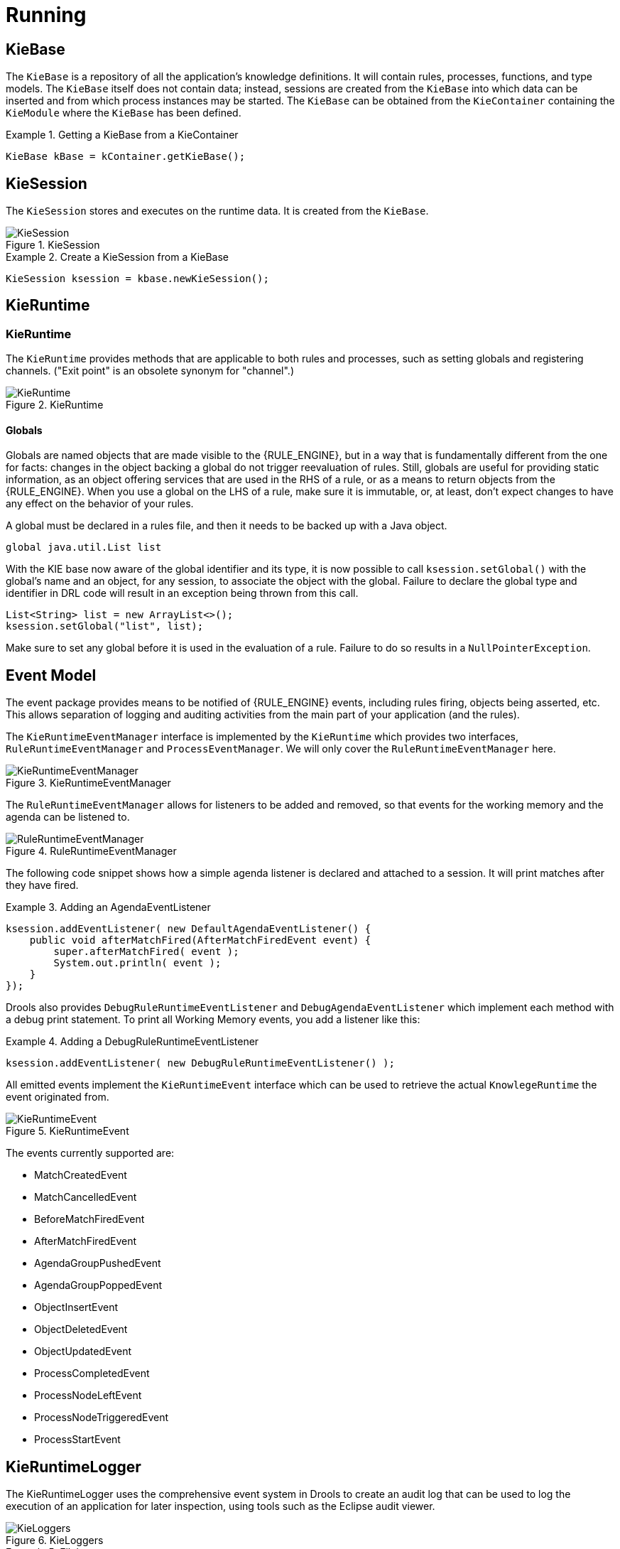 ////
Licensed to the Apache Software Foundation (ASF) under one
or more contributor license agreements.  See the NOTICE file
distributed with this work for additional information
regarding copyright ownership.  The ASF licenses this file
to you under the Apache License, Version 2.0 (the
"License"); you may not use this file except in compliance
with the License.  You may obtain a copy of the License at

    http://www.apache.org/licenses/LICENSE-2.0

  Unless required by applicable law or agreed to in writing,
  software distributed under the License is distributed on an
  "AS IS" BASIS, WITHOUT WARRANTIES OR CONDITIONS OF ANY
  KIND, either express or implied.  See the License for the
  specific language governing permissions and limitations
  under the License.
////

[[_kierunningsection]]
= Running



== KieBase


The `KieBase` is a repository of all the application's knowledge definitions.
It will contain rules, processes, functions, and type models.
The `KieBase` itself does not contain data; instead, sessions are created from the `KieBase` into which data can be inserted and from which process instances may be started.
The `KieBase` can be obtained from the `KieContainer` containing the `KieModule` where the `KieBase` has been defined.

.Getting a KieBase from a KieContainer
====
[source,java]
----
KieBase kBase = kContainer.getKieBase();
----
====

== KieSession


The `KieSession` stores and executes on the runtime data.
It is created from the ``KieBase``.

.KieSession
image::KIE/BuildDeployUtilizeAndRun/KieSession.png[align="center"]


.Create a KieSession from a KieBase
====
[source,java]
----
KieSession ksession = kbase.newKieSession();
----
====

== KieRuntime

=== KieRuntime


The `KieRuntime` provides methods that are applicable to both rules and processes, such as setting globals and registering channels.
("Exit point" is an obsolete synonym for "channel".)

.KieRuntime
image::KIE/BuildDeployUtilizeAndRun/KieRuntime.png[align="center"]


==== Globals


Globals are named objects that are made visible to the {RULE_ENGINE}, but in a way that is fundamentally different from the one for facts: changes in the object backing a global do not trigger reevaluation of rules.
Still, globals are useful for providing static information, as an object offering services that are used in the RHS of a rule, or as a means to return objects from the {RULE_ENGINE}.
When you use a global on the LHS of a rule, make sure it is immutable, or, at least, don't expect changes to have any effect on the behavior of your rules.

A global must be declared in a rules file, and then it needs to be backed up with a Java object.

[source]
----
global java.util.List list
----


With the KIE base now aware of the global identifier and its type, it is now possible to call `ksession.setGlobal()` with the global's name and an object, for any session, to associate the object with the global.
Failure to declare the global type and identifier in DRL code will result in an exception being thrown from this call.

[source,java]
----
List<String> list = new ArrayList<>();
ksession.setGlobal("list", list);
----


Make sure to set any global before it is used in the evaluation of a rule.
Failure to do so results in a ``NullPointerException``.

== Event Model


The event package provides means to be notified of {RULE_ENGINE} events, including rules firing, objects being asserted, etc.
This allows separation of logging and auditing activities from the main part of your application (and the rules).

The `KieRuntimeEventManager` interface is implemented by the `KieRuntime` which provides two interfaces, `RuleRuntimeEventManager` and ``ProcessEventManager``.
We will only cover the `RuleRuntimeEventManager` here.

.KieRuntimeEventManager
image::KIE/BuildDeployUtilizeAndRun/KieRuntimeEventManager.png[align="center"]


The `RuleRuntimeEventManager` allows for listeners to be added and removed, so that events for the working memory and the agenda can be listened to.

.RuleRuntimeEventManager
image::KIE/BuildDeployUtilizeAndRun/RuleRuntimeEventManager.png[align="center"]


The following code snippet shows how a simple agenda listener is declared and attached to a session.
It will print matches after they have fired.

.Adding an AgendaEventListener
====
[source,java]
----
ksession.addEventListener( new DefaultAgendaEventListener() {
    public void afterMatchFired(AfterMatchFiredEvent event) {
        super.afterMatchFired( event );
        System.out.println( event );
    }
});
----
====


Drools also provides `DebugRuleRuntimeEventListener` and `DebugAgendaEventListener` which implement each method with a debug print statement.
To print all Working Memory events, you add a listener like this:

.Adding a DebugRuleRuntimeEventListener
====
[source,java]
----
ksession.addEventListener( new DebugRuleRuntimeEventListener() );
----
====


All emitted events implement the `KieRuntimeEvent` interface which can be used to retrieve the actual `KnowlegeRuntime` the event originated from.

.KieRuntimeEvent
image::KIE/BuildDeployUtilizeAndRun/KieRuntimeEvent.png[align="center"]


The events currently supported are:

* MatchCreatedEvent
* MatchCancelledEvent
* BeforeMatchFiredEvent
* AfterMatchFiredEvent
* AgendaGroupPushedEvent
* AgendaGroupPoppedEvent
* ObjectInsertEvent
* ObjectDeletedEvent
* ObjectUpdatedEvent
* ProcessCompletedEvent
* ProcessNodeLeftEvent
* ProcessNodeTriggeredEvent
* ProcessStartEvent


== KieRuntimeLogger


The KieRuntimeLogger uses the comprehensive event system in Drools to create an audit log that can be used to log the execution of an application for later inspection, using tools such as the Eclipse audit viewer.

.KieLoggers
image::KIE/BuildDeployUtilizeAndRun/KieLoggers.png[align="center"]


.FileLogger
====
[source,java]
----
KieRuntimeLogger logger =
  KieServices.Factory.get().getLoggers().newFileLogger(ksession, "logdir/mylogfile");
...
logger.close();
----
====

== Commands and the CommandExecutor


KIE has the concept of stateful or stateless sessions.
Stateful sessions have already been covered, which use the standard KieRuntime, and can be worked with iteratively over time.
Stateless is a one-off execution of a KieRuntime with a provided data set.
It may return some results, with the session being disposed at the end, prohibiting further iterative interactions.
You can think of stateless as treating an engine like a function call with optional return results.

The foundation for this is the `CommandExecutor` interface, which both the stateful and stateless interfaces extend.
This returns an ``ExecutionResults``:

.CommandExecutor
image::KIE/BuildDeployUtilizeAndRun/CommandExecutor.png[align="center"]


.ExecutionResults
image::KIE/BuildDeployUtilizeAndRun/ExecutionResults.png[align="center"]


The `CommandExecutor` allows for commands to be executed on those sessions, the only difference being that the StatelessKieSession executes `fireAllRules()` at the end before disposing the session.
The commands can be created using the `CommandExecutor` .The Javadocs provide the full list of the allowed commands using the ``CommandExecutor``.

setGlobal and getGlobal are two commands relevant to both Drools and jBPM.

Set Global calls setGlobal underneath.
The optional boolean indicates whether the command should return the global's value as part of the ``ExecutionResults``.
If true it uses the same name as the global name.
A String can be used instead of the boolean, if an alternative name is desired.



.Set Global Command
====
[source,java]
----
StatelessKieSession ksession = kbase.newStatelessKieSession();
ExecutionResults bresults =
    ksession.execute( CommandFactory.newSetGlobal( "stilton", new Cheese( "stilton" ), true);
Cheese stilton = bresults.getValue( "stilton" );
----
====

Allows an existing global to be returned.
The second optional String argument allows for an alternative return name.

.Get Global Command
====
[source,java]
----
StatelessKieSession ksession = kbase.newStatelessKieSession();
ExecutionResults bresults =
    ksession.execute( CommandFactory.getGlobal( "stilton" );
Cheese stilton = bresults.getValue( "stilton" );
----
====


All the previous examples execute single commands.
The `BatchExecution` represents a composite command, created from a list of commands.
It will iterate over the list and execute each command in turn.
This means you can insert some objects, start a process, call fireAllRules and execute a query, all in a single `execute(...)` call, which is quite powerful.

The StatelessKieSession will execute `fireAllRules()` automatically at the end.
However the keen-eyed reader probably has already noticed the `FireAllRules` command and wondered how that works with a StatelessKieSession.
The `FireAllRules` command is allowed, and using it will disable the automatic execution at the end; think of using it as a sort of manual override function.

Any command, in the batch, that has an out identifier set will add its results to the returned `ExecutionResults` instance.
Let's look at a simple example to see how this works.
The example presented includes command from the Drools and jBPM, for the sake of illustration.
They are covered in more detail in the Drool and jBPM specific sections.

.BatchExecution Command
====
[source,java]
----
StatelessKieSession ksession = kbase.newStatelessKieSession();

List cmds = new ArrayList();
cmds.add( CommandFactory.newInsertObject( new Cheese( "stilton", 1), "stilton") );
cmds.add( CommandFactory.newStartProcess( "process cheeses" ) );
cmds.add( CommandFactory.newQuery( "cheeses" ) );
ExecutionResults bresults = ksession.execute( CommandFactory.newBatchExecution( cmds ) );
Cheese stilton = ( Cheese ) bresults.getValue( "stilton" );
QueryResults qresults = ( QueryResults ) bresults.getValue( "cheeses" );
----
====


In the previous example multiple commands are executed, two of which populate the ``ExecutionResults``.
The query command defaults to use the same identifier as the query name, but it can also be mapped to a different identifier.

// All commands support XML and JSON marshalling using XStream, as well as JAXB marshalling.
// This is covered in <<_ch.commands>>.

== StatelessKieSession


The `StatelessKieSession` wraps the ``KieSession``, instead of extending it.
Its main focus is on the decision service type scenarios.
It avoids the need to call ``dispose()``.
Stateless sessions do not support iterative insertions and the method call `fireAllRules()` from Java code; the act of calling `execute()` is a single-shot method that will internally instantiate a ``KieSession``, add all the user data and execute user commands, call ``fireAllRules()``, and then call ``dispose()``.
While the main way to work with this class is via the `BatchExecution` (a subinterface of ``Command``) as supported by the `CommandExecutor` interface, two convenience methods are provided for when simple object insertion is all that's required.
The `CommandExecutor` and `BatchExecution` are talked about in detail in their own section.

.StatelessKieSession
image::KIE/BuildDeployUtilizeAndRun/StatelessKieSession.png[align="center"]


Our simple example shows a stateless session executing a given collection of Java objects using the convenience API.
It will iterate the collection, inserting each element in turn.

.Simple StatelessKieSession execution with a Collection
====
[source,java]
----
StatelessKieSession ksession = kbase.newStatelessKieSession();
ksession.execute( collection );
----
====


If this was done as a single Command it would be as follows:

.Simple StatelessKieSession execution with InsertElements Command
====
[source,java]
----
ksession.execute( CommandFactory.newInsertElements( collection ) );
----
====


If you wanted to insert the collection itself, and the collection's individual elements, then `CommandFactory.newInsert(collection)` would do the job.

Methods of the `CommandFactory` create the supported commands, all of which can be marshalled using XStream and the ``BatchExecutionHelper``. `BatchExecutionHelper` provides details on the XML format as well as how to use Drools Pipeline to automate the marshalling of `BatchExecution` and ``ExecutionResults``.

`StatelessKieSession` supports globals, scoped in a number of ways.
We cover the non-command way first, as commands are scoped to a specific execution call.
Globals can be resolved in three ways.

* The StatelessKieSession method `getGlobals()` returns a Globals instance which provides access to the session's globals. These are used for _all_ execution calls. Exercise caution regarding mutable globals because execution calls can be executing simultaneously in different threads.
+

.Session scoped global
====
[source,java]
----
StatelessKieSession ksession = kbase.newStatelessKieSession();
// Set a global hbnSession, that can be used for DB interactions in the rules.
ksession.setGlobal( "hbnSession", hibernateSession );
// Execute while being able to resolve the "hbnSession" identifier.
ksession.execute( collection );
----
====
* Using a delegate is another way of global resolution. Assigning a value to a global (with ``setGlobal(String, Object)``) results in the value being stored in an internal collection mapping identifiers to values. Identifiers in this internal collection will have priority over any supplied delegate. Only if an identifier cannot be found in this internal collection, the delegate global (if any) will be used.
* The third way of resolving globals is to have execution scoped globals. Here, a `Command` to set a global is passed to the ``CommandExecutor``.


The `CommandExecutor` interface also offers the ability to export data via "out" parameters.
Inserted facts, globals and query results can all be returned.

.Out identifiers
====
[source,java]
----
// Set up a list of commands
List cmds = new ArrayList();
cmds.add( CommandFactory.newSetGlobal( "list1", new ArrayList(), true ) );
cmds.add( CommandFactory.newInsert( new Person( "jon", 102 ), "person" ) );
cmds.add( CommandFactory.newQuery( "Get People", "getPeople" ) );

// Execute the list
ExecutionResults results =
  ksession.execute( CommandFactory.newBatchExecution( cmds ) );

// Retrieve the ArrayList
results.getValue( "list1" );
// Retrieve the inserted Person fact
results.getValue( "person" );
// Retrieve the query as a QueryResults instance.
results.getValue( "Get People" );
----
====

== Marshalling


The `KieMarshallers` are used to marshal and unmarshal KieSessions.

.KieMarshallers
image::KIE/BuildDeployUtilizeAndRun/KieMarshallers.png[align="center"]


An instance of the `KieMarshallers` can be retrieved from the ``KieServices``.
A simple example is shown below:

.Simple Marshaller Example
====
[source,java]
----
// ksession is the KieSession
// kbase is the KieBase
ByteArrayOutputStream baos = new ByteArrayOutputStream();
Marshaller marshaller = KieServices.Factory.get().getMarshallers().newMarshaller( kbase );
marshaller.marshall( baos, ksession );
baos.close();
----
====


However, with marshalling, you will need more flexibility when dealing with referenced user data.
To achieve this use the `ObjectMarshallingStrategy` interface.
Two implementations are provided, but users can implement their own.
The two supplied strategies are `IdentityMarshallingStrategy` and ``SerializeMarshallingStrategy``. `SerializeMarshallingStrategy` is the default, as shown in the example above, and it just calls the `Serializable` or `Externalizable` methods on a user instance. `IdentityMarshallingStrategy` creates an integer id for each user object and stores them in a Map, while the id is written to the stream.
When unmarshalling it accesses the `IdentityMarshallingStrategy` map to retrieve the instance.
This means that if you use the ``IdentityMarshallingStrategy``, it is stateful for the life of the Marshaller instance and will create ids and keep references to all objects that it attempts to marshal.
Below is the code to use an Identity Marshalling Strategy.

.IdentityMarshallingStrategy
====
[source,java]
----
ByteArrayOutputStream baos = new ByteArrayOutputStream();
KieMarshallers kMarshallers = KieServices.Factory.get().getMarshallers()
ObjectMarshallingStrategy oms = kMarshallers.newIdentityMarshallingStrategy()
Marshaller marshaller =
        kMarshallers.newMarshaller( kbase, new ObjectMarshallingStrategy[]{ oms } );
marshaller.marshall( baos, ksession );
baos.close();
----
====


In most cases, a single strategy is insufficient.
For added flexibility, the `ObjectMarshallingStrategyAcceptor` interface can be used.
This Marshaller has a chain of strategies, and while reading or writing a user object it iterates the strategies asking if they accept responsibility for marshalling the user object.
One of the provided implementations is ``ClassFilterAcceptor``.
This allows strings and wild cards to be used to match class names.
The default is "*.*", so in the previous example the Identity Marshalling Strategy is used which has a default "*.*" acceptor.

Assuming that we want to serialize all classes except for one given package, where we will use identity lookup, we could do the following:

.IdentityMarshallingStrategy with Acceptor
====
[source,java]
----
ByteArrayOutputStream baos = new ByteArrayOutputStream();
KieMarshallers kMarshallers = KieServices.Factory.get().getMarshallers()
ObjectMarshallingStrategyAcceptor identityAcceptor =
        kMarshallers.newClassFilterAcceptor( new String[] { "org.domain.pkg1.*" } );
ObjectMarshallingStrategy identityStrategy =
        kMarshallers.newIdentityMarshallingStrategy( identityAcceptor );
ObjectMarshallingStrategy sms = kMarshallers.newSerializeMarshallingStrategy();
Marshaller marshaller =
        kMarshallers.newMarshaller( kbase,
                                    new ObjectMarshallingStrategy[]{ identityStrategy, sms } );
marshaller.marshall( baos, ksession );
baos.close();
----
====


Note that the acceptance checking order is in the natural order of the supplied elements.

== Persistence and Transactions


Longterm out of the box persistence with Java Persistence API (JPA) is possible with Drools.
It is necessary to have some implementation of the Java Transaction API (JTA) installed.
For development purposes the Bitronix Transaction Manager is suggested, as it's simple to set up and works embedded, but for production use JBoss Transactions is recommended.

.Simple example using transactions
====
[source,java]
----
KieServices kieServices = KieServices.Factory.get();
Environment env = kieServices.newEnvironment();
env.set( EnvironmentName.ENTITY_MANAGER_FACTORY,
         Persistence.createEntityManagerFactory( "emf-name" ) );
env.set( EnvironmentName.TRANSACTION_MANAGER,
         TransactionManagerServices.getTransactionManager() );

// KieSessionConfiguration may be null, and a default will be used
KieSession ksession =
        kieServices.getStoreServices().newKieSession( kbase, null, env );
int sessionId = ksession.getId();

UserTransaction ut =
  (UserTransaction) new InitialContext().lookup( "java:comp/UserTransaction" );
ut.begin();
ksession.insert( data1 );
ksession.insert( data2 );
ksession.startProcess( "process1" );
ut.commit();
----
====


To use a JPA, the Environment must be set with both the `EntityManagerFactory` and the ``TransactionManager``.
If rollback occurs the ksession state is also rolled back, hence it is possible to continue to use it after a rollback.
To load a previously persisted KieSession you'll need the id, as shown below:

.Loading a KieSession
====
[source,java]
----
KieSession ksession =
        kieServices.getStoreServices().loadKieSession( sessionId, kbase, null, env );
----
====


To enable persistence several classes must be added to your persistence.xml, as in the example below:

.Configuring JPA
====
[source,xml]
----
<persistence-unit name="org.drools.persistence.jpa" transaction-type="JTA">
   <provider>org.hibernate.ejb.HibernatePersistence</provider>
   <jta-data-source>jdbc/BitronixJTADataSource</jta-data-source>
   <class>org.drools.persistence.info.SessionInfo</class>
   <class>org.drools.persistence.info.WorkItemInfo</class>
   <properties>
         <property name="hibernate.dialect" value="org.hibernate.dialect.H2Dialect"/>
         <property name="hibernate.max_fetch_depth" value="3"/>
         <property name="hibernate.hbm2ddl.auto" value="update" />
         <property name="hibernate.show_sql" value="true" />
         <property name="hibernate.transaction.manager_lookup_class"
                      value="org.hibernate.transaction.BTMTransactionManagerLookup" />
   </properties>
</persistence-unit>
----
====


The jdbc JTA data source would have to be configured first.
Bitronix provides a number of ways of doing this, and its documentation should be consulted for details.
For a quick start, here is the programmatic approach:

.Configuring JTA DataSource
====
[source,java]
----
PoolingDataSource fs = new PoolingDataSource();
fs.setUniqueName( "jdbc/BitronixJTADataSource" );
fs.setClassName( "org.h2.jdbcx.JdbcDataSource" );
fs.setMaxPoolSize( 3 );
fs.setAllowLocalTransactions( true );
fs.getDriverProperties().put( "user", "sa" );
fs.getDriverProperties().put( "password", "sasa" );
fs.getDriverProperties().put( "URL", "jdbc:h2:mem:mydb" );
fs.init();
----
====


Bitronix also provides a simple embedded JNDI service, ideal for testing.
To use it, add a jndi.properties file to your META-INF folder and add the following line to it:

.JNDI properties
====
[source]
----
java.naming.factory.initial=bitronix.tm.jndi.BitronixInitialContextFactory
----
====
